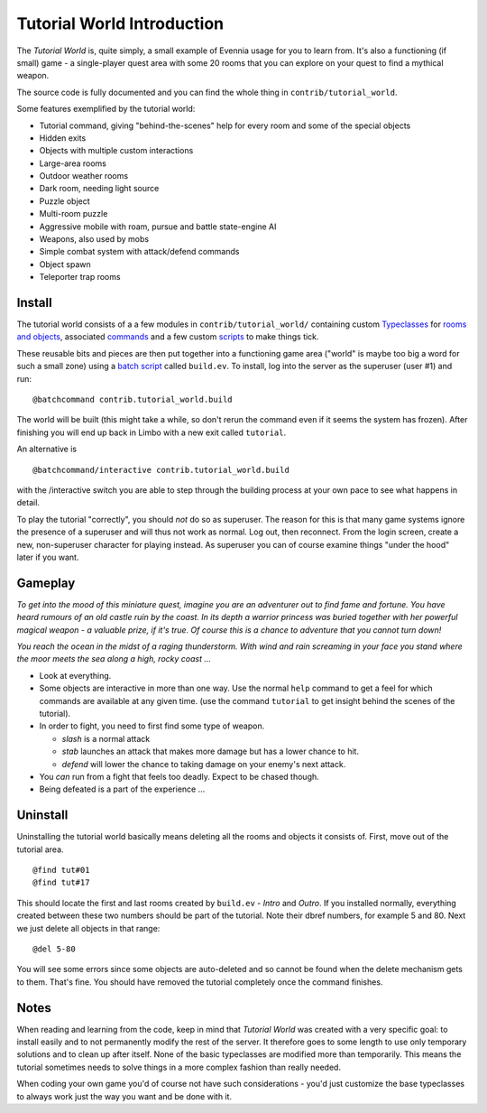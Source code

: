 Tutorial World Introduction
===========================

The *Tutorial World* is, quite simply, a small example of Evennia usage
for you to learn from. It's also a functioning (if small) game - a
single-player quest area with some 20 rooms that you can explore on your
quest to find a mythical weapon.

The source code is fully documented and you can find the whole thing in
``contrib/tutorial_world``.

Some features exemplified by the tutorial world:

-  Tutorial command, giving "behind-the-scenes" help for every room and
   some of the special objects
-  Hidden exits
-  Objects with multiple custom interactions
-  Large-area rooms
-  Outdoor weather rooms
-  Dark room, needing light source
-  Puzzle object
-  Multi-room puzzle
-  Aggressive mobile with roam, pursue and battle state-engine AI
-  Weapons, also used by mobs
-  Simple combat system with attack/defend commands
-  Object spawn
-  Teleporter trap rooms

Install
-------

The tutorial world consists of a a few modules in
``contrib/tutorial_world/`` containing custom
`Typeclasses <Typeclasses.html>`_ for `rooms and
objects <Objects.html>`_, associated `commands <Commands.html>`_ and a
few custom `scripts <Scripts.html>`_ to make things tick.

These reusable bits and pieces are then put together into a functioning
game area ("world" is maybe too big a word for such a small zone) using
a `batch script <BatchProcessors.html>`_ called ``build.ev``. To
install, log into the server as the superuser (user #1) and run:

::

    @batchcommand contrib.tutorial_world.build

The world will be built (this might take a while, so don't rerun the
command even if it seems the system has frozen). After finishing you
will end up back in Limbo with a new exit called ``tutorial``.

An alternative is

::

    @batchcommand/interactive contrib.tutorial_world.build

with the /interactive switch you are able to step through the building
process at your own pace to see what happens in detail.

To play the tutorial "correctly", you should *not* do so as superuser.
The reason for this is that many game systems ignore the presence of a
superuser and will thus not work as normal. Log out, then reconnect.
From the login screen, create a new, non-superuser character for playing
instead. As superuser you can of course examine things "under the hood"
later if you want.

Gameplay
--------

*To get into the mood of this miniature quest, imagine you are an
adventurer out to find fame and fortune. You have heard rumours of an
old castle ruin by the coast. In its depth a warrior princess was buried
together with her powerful magical weapon - a valuable prize, if it's
true. Of course this is a chance to adventure that you cannot turn
down!*

*You reach the ocean in the midst of a raging thunderstorm. With wind
and rain screaming in your face you stand where the moor meets the sea
along a high, rocky coast ...*

-  Look at everything.
-  Some objects are interactive in more than one way. Use the normal
   ``help`` command to get a feel for which commands are available at
   any given time. (use the command ``tutorial`` to get insight behind
   the scenes of the tutorial).
-  In order to fight, you need to first find some type of weapon.

   -  *slash* is a normal attack
   -  *stab* launches an attack that makes more damage but has a lower
      chance to hit.
   -  *defend* will lower the chance to taking damage on your enemy's
      next attack.

-  You *can* run from a fight that feels too deadly. Expect to be chased
   though.
-  Being defeated is a part of the experience ...

Uninstall
---------

Uninstalling the tutorial world basically means deleting all the rooms
and objects it consists of. First, move out of the tutorial area.

::

     @find tut#01
     @find tut#17

This should locate the first and last rooms created by ``build.ev`` -
*Intro* and *Outro*. If you installed normally, everything created
between these two numbers should be part of the tutorial. Note their
dbref numbers, for example 5 and 80. Next we just delete all objects in
that range:

::

     @del 5-80

You will see some errors since some objects are auto-deleted and so
cannot be found when the delete mechanism gets to them. That's fine. You
should have removed the tutorial completely once the command finishes.

Notes
-----

When reading and learning from the code, keep in mind that *Tutorial
World* was created with a very specific goal: to install easily and to
not permanently modify the rest of the server. It therefore goes to some
length to use only temporary solutions and to clean up after itself.
None of the basic typeclasses are modified more than temporarily. This
means the tutorial sometimes needs to solve things in a more complex
fashion than really needed.

When coding your own game you'd of course not have such considerations -
you'd just customize the base typeclasses to always work just the way
you want and be done with it.
